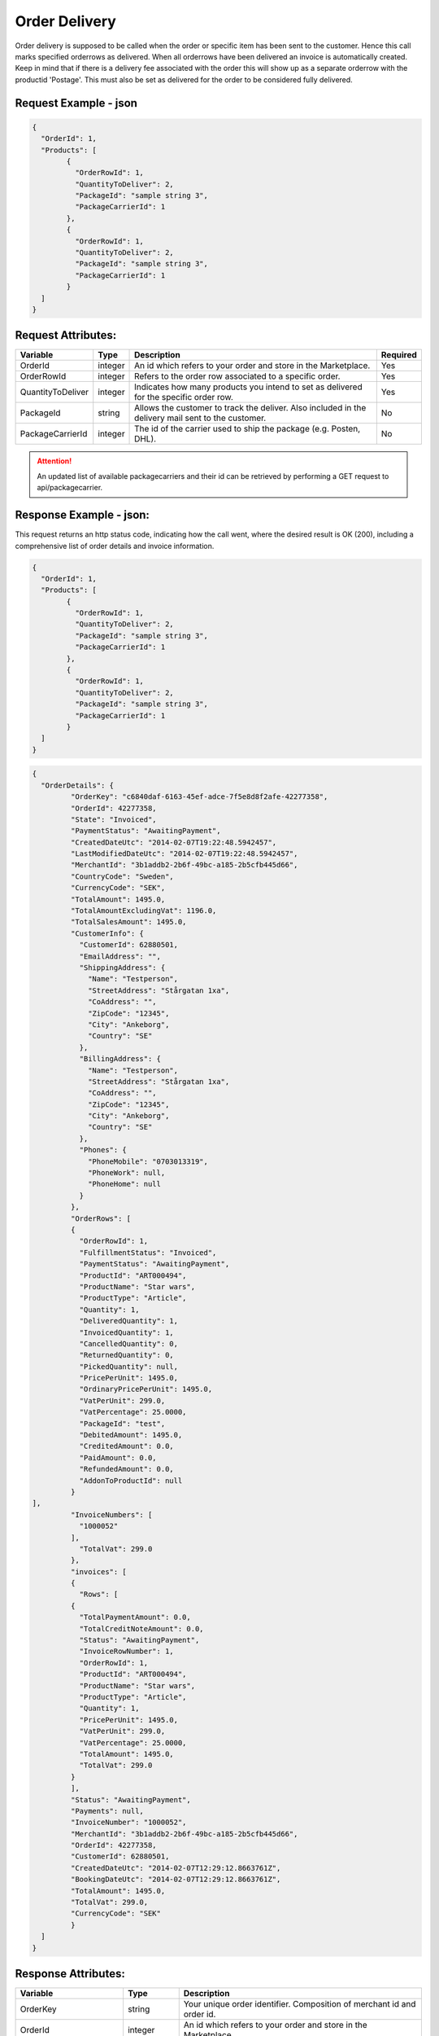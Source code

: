 Order Delivery
###############

Order delivery is supposed to be called when the order or specific item has been sent to the customer. Hence this call marks specified orderrows as delivered. When all orderrows have been delivered an invoice is automatically created. Keep in mind that if there is a delivery fee associated with the order this will show up as a separate orderrow with the productid 'Postage'. This must also be set as delivered for the order to be considered fully delivered.


Request Example - json
======================

.. code-block:: json

	{
	  "OrderId": 1,
	  "Products": [
		{
		  "OrderRowId": 1,
		  "QuantityToDeliver": 2,
		  "PackageId": "sample string 3",
		  "PackageCarrierId": 1
		},
		{
		  "OrderRowId": 1,
		  "QuantityToDeliver": 2,
		  "PackageId": "sample string 3",
		  "PackageCarrierId": 1
		}
	  ]
	}
	


Request Attributes:
===================

.. _table-order-request-attributes:
.. table:: Request attributes

+-----------------------+-------------+----------------------------------------------------------------------------------------------------+------------+
| Variable              | Type        | Description                                                                                        | Required   |
+=======================+=============+====================================================================================================+============+
| OrderId               | integer     | An id which refers to your order and store in the Marketplace.                                     | Yes        |
+-----------------------+-------------+----------------------------------------------------------------------------------------------------+------------+
| OrderRowId            | integer     | Refers to the order row associated to a specific order.                                            | Yes        |
+-----------------------+-------------+----------------------------------------------------------------------------------------------------+------------+
| QuantityToDeliver     | integer     | Indicates how many products you intend to set as delivered for the specific order row.             | Yes        |
+-----------------------+-------------+----------------------------------------------------------------------------------------------------+------------+
| PackageId             | string      | Allows the customer to track the deliver. Also included in the delivery mail sent to the customer. | No         |
+-----------------------+-------------+----------------------------------------------------------------------------------------------------+------------+
| PackageCarrierId      | integer     | The id of the carrier used to ship the package (e.g. Posten, DHL).                                 | No         |
+-----------------------+-------------+----------------------------------------------------------------------------------------------------+------------+

.. ATTENTION::
	An updated list of available packagecarriers and their id can be retrieved by performing a GET request to api/packagecarrier.


Response Example - json:
========================
This request returns an http status code, indicating how the call went, where the desired result is OK (200), including a comprehensive list of order details and invoice information.


.. code-block:: json

	{
	  "OrderId": 1,
	  "Products": [
		{
		  "OrderRowId": 1,
		  "QuantityToDeliver": 2,
		  "PackageId": "sample string 3",
		  "PackageCarrierId": 1
		},
		{
		  "OrderRowId": 1,
		  "QuantityToDeliver": 2,
		  "PackageId": "sample string 3",
		  "PackageCarrierId": 1
		}
	  ]
	}
	
.. code-block:: json

	{
	  "OrderDetails": {
		 "OrderKey": "c6840daf-6163-45ef-adce-7f5e8d8f2afe-42277358",
		 "OrderId": 42277358,
		 "State": "Invoiced",
		 "PaymentStatus": "AwaitingPayment",
		 "CreatedDateUtc": "2014-02-07T19:22:48.5942457",
		 "LastModifiedDateUtc": "2014-02-07T19:22:48.5942457",
		 "MerchantId": "3b1addb2-2b6f-49bc-a185-2b5cfb445d66",
		 "CountryCode": "Sweden",
		 "CurrencyCode": "SEK",
		 "TotalAmount": 1495.0,
		 "TotalAmountExcludingVat": 1196.0,
		 "TotalSalesAmount": 1495.0,
		 "CustomerInfo": {
		   "CustomerId": 62880501,
		   "EmailAddress": "",
		   "ShippingAddress": {
		     "Name": "Testperson",
		     "StreetAddress": "Stårgatan 1xa",
		     "CoAddress": "",
		     "ZipCode": "12345",
		     "City": "Ankeborg",
		     "Country": "SE"
		   },
		   "BillingAddress": {
		     "Name": "Testperson",
		     "StreetAddress": "Stårgatan 1xa",
		     "CoAddress": "",
		     "ZipCode": "12345",
		     "City": "Ankeborg",
		     "Country": "SE"
		   },
		   "Phones": {
		     "PhoneMobile": "0703013319",
		     "PhoneWork": null,
		     "PhoneHome": null
		   }
		 },
		 "OrderRows": [
		 {
		   "OrderRowId": 1,
		   "FulfillmentStatus": "Invoiced",
		   "PaymentStatus": "AwaitingPayment",
		   "ProductId": "ART000494",
		   "ProductName": "Star wars",
		   "ProductType": "Article",
		   "Quantity": 1,
		   "DeliveredQuantity": 1,
		   "InvoicedQuantity": 1,
		   "CancelledQuantity": 0,
		   "ReturnedQuantity": 0,
		   "PickedQuantity": null,
		   "PricePerUnit": 1495.0,
		   "OrdinaryPricePerUnit": 1495.0,
		   "VatPerUnit": 299.0,
		   "VatPercentage": 25.0000,
		   "PackageId": "test",
		   "DebitedAmount": 1495.0,
		   "CreditedAmount": 0.0,
		   "PaidAmount": 0.0,
		   "RefundedAmount": 0.0,
		   "AddonToProductId": null
		 }
	],
		 "InvoiceNumbers": [
		   "1000052"
		 ],
		   "TotalVat": 299.0
		 },
		 "invoices": [
		 {
		   "Rows": [
		 {
		   "TotalPaymentAmount": 0.0,
		   "TotalCreditNoteAmount": 0.0,
		   "Status": "AwaitingPayment",
		   "InvoiceRowNumber": 1,
		   "OrderRowId": 1,
		   "ProductId": "ART000494",
		   "ProductName": "Star wars",
		   "ProductType": "Article",
		   "Quantity": 1,
		   "PricePerUnit": 1495.0,
		   "VatPerUnit": 299.0,
		   "VatPercentage": 25.0000,
		   "TotalAmount": 1495.0,
		   "TotalVat": 299.0
		 }
		 ],
		 "Status": "AwaitingPayment",
		 "Payments": null,
		 "InvoiceNumber": "1000052",
		 "MerchantId": "3b1addb2-2b6f-49bc-a185-2b5cfb445d66",
		 "OrderId": 42277358,
		 "CustomerId": 62880501,
		 "CreatedDateUtc": "2014-02-07T12:29:12.8663761Z",
		 "BookingDateUtc": "2014-02-07T12:29:12.8663761Z",
		 "TotalAmount": 1495.0,
		 "TotalVat": 299.0,
		 "CurrencyCode": "SEK"
		 }
	  ]
	}
	


Response Attributes:
==============

.. _table-order-response-attributes:
.. table:: Order Response attributes

+------------------------------+-------------+-----------------------------------------------------------------------------------------------------+
| Variable                     | Type        | Description                                                                                         |
+==============================+=============+=====================================================================================================+
| OrderKey                     | string      | Your unique order identifier. Composition of merchant id and order id.                              |
+------------------------------+-------------+-----------------------------------------------------------------------------------------------------+
| OrderId                      | integer     | An id which refers to your order and store in the Marketplace.                                      |
+------------------------------+-------------+-----------------------------------------------------------------------------------------------------+
| FulfillmentStatus/State      | enum        | Indicates the state of the order or order row. Available states are:                                |
|                              |             |    Pending = 0                                                                                      |
|                              |             |    Delivered = 1                                                                                    |
|                              |             |    Cancelled = 2                                                                                    |
|                              |             |    Returned = 3                                                                                     |
|                              |             |    Invoiced = 4                                                                                     |
+------------------------------+-------------+-----------------------------------------------------------------------------------------------------+
| PaymentStatus                | enum        | Indicates the state of the payment. Available states are:                                           |
|                              |             |    NotApplicable = 0                                                                                |
|                              |             |    AwaitingPayment = 1                                                                              |
|                              |             |    Paid = 2                                                                                         |
|                              |             |    AwaitingRefund = 3                                                                               |
|                              |             |    Refunded = 4                                                                                     |
+------------------------------+-------------+-----------------------------------------------------------------------------------------------------+
| CreatedDateUtc               | datetime    | The date and time the order was placed on CDON.                                                     |
+------------------------------+-------------+-----------------------------------------------------------------------------------------------------+
| MerchantId                   | string      | Your unique merchant identifier.                                                                    |
+------------------------------+-------------+-----------------------------------------------------------------------------------------------------+
| CountryCode                  | string      | Country of the order, indicating in what channel the order was placed.                              |
+------------------------------+-------------+-----------------------------------------------------------------------------------------------------+
| CurrencyCode                 | string      | Currency code for the order.                                                                        |
+------------------------------+-------------+-----------------------------------------------------------------------------------------------------+
| TotalAmount                  | decimal     | The total amount of the order. Including VAT.                                                       |
+------------------------------+-------------+-----------------------------------------------------------------------------------------------------+
| TotalAmountExcludingVat      | decimal     | The total amount excluding VAT.                                                                     |
+------------------------------+-------------+-----------------------------------------------------------------------------------------------------+
| TotalSalesAmount             | decimal     | The total amout of the order including VAT and other fees.                                          |
+------------------------------+-------------+-----------------------------------------------------------------------------------------------------+
| CustomerId                   | integer     | A customer’s unique identifier                                                                      |
+------------------------------+-------------+-----------------------------------------------------------------------------------------------------+
| EmailAddress                 | string      | Hidden field.                                                                                       |
+------------------------------+-------------+-----------------------------------------------------------------------------------------------------+
| Name                         | string      | Customers name. May include surname.                                                                |
+------------------------------+-------------+-----------------------------------------------------------------------------------------------------+
| StreetAddress                | string      | Customer’s street address. Applies to Shipping- and Billing address.                                |
+------------------------------+-------------+-----------------------------------------------------------------------------------------------------+
| CoAddress                    | string      | Customer’s in care of address. Applies to Shipping- and Billing address.                            |
+------------------------------+-------------+-----------------------------------------------------------------------------------------------------+
| ZipCode                      | string      | Customer´s zip code.                                                                                |
+------------------------------+-------------+-----------------------------------------------------------------------------------------------------+
| City                         | string      | Customer´s city.                                                                                    |
+------------------------------+-------------+-----------------------------------------------------------------------------------------------------+
| Country                      | string      | Customer´s country.                                                                                 |
+------------------------------+-------------+-----------------------------------------------------------------------------------------------------+
| PhoneMobile                  | string      | Customer’s mobile phone number.                                                                     |
+------------------------------+-------------+-----------------------------------------------------------------------------------------------------+
| PhoneWork                    | string      | Customer’s work phone number.                                                                       |
+------------------------------+-------------+-----------------------------------------------------------------------------------------------------+
| PhoneHome                    | string      | Customer’s home phone number.                                                                       |
+------------------------------+-------------+-----------------------------------------------------------------------------------------------------+
| OrderRowId                   | integer     | Refers to the order row associated to a specific order.                                             |
+------------------------------+-------------+-----------------------------------------------------------------------------------------------------+
| ProductId                    | string      | Merchants own unique product identifier.                                                            |
+------------------------------+-------------+-----------------------------------------------------------------------------------------------------+
| AddonToProductId             | string      | Indicates that this product is an add-on to different product in the order.                         |
+------------------------------+-------------+-----------------------------------------------------------------------------------------------------+
| ProductName                  | string      | Merchants product title.                                                                            |
+------------------------------+-------------+-----------------------------------------------------------------------------------------------------+
| ProductType                  | enum        | Indicated the type of the product. Available types are:                                             |
|                              |             |    Article = 0                                                                                      |
|                              |             |    Service = 1                                                                                      |
|                              |             |    Postage = 2                                                                                      |
|                              |             |    Fee = 3                                                                                          |
|                              |             |    Compensation = 4                                                                                 |
+------------------------------+-------------+-----------------------------------------------------------------------------------------------------+
| Quantity                     | integer      | Indicates the total quantity ordered for a specific product.                                       |
+------------------------------+--------------+----------------------------------------------------------------------------------------------------+
| DeliveredQuantity            | integer      | Indicates the delivered quantity. May not exceed quantity.                                         |
+------------------------------+--------------+----------------------------------------------------------------------------------------------------+
| InvoicedQuantity             | integer      | Indicates the invoiced quantity. May not exceed quantity.                                          |
+------------------------------+--------------+----------------------------------------------------------------------------------------------------+
| CancelledQuantity            | integer      | Indicates the cancelled quantity. May not exceed quantity                                          |
+------------------------------+--------------+----------------------------------------------------------------------------------------------------+
| ReturnedQuantity             | integer      | Indicates the returned quantity. May not exceed quantity.                                          |
+------------------------------+--------------+----------------------------------------------------------------------------------------------------+
| PickedQuantity               | integer(null)| Indicates the picked quantity. May not exceed quantity. Can be null.                               |
+------------------------------+--------------+----------------------------------------------------------------------------------------------------+
| PricePerUnit                 | decimal      | Sales price for the product.                                                                       |
+------------------------------+--------------+----------------------------------------------------------------------------------------------------+
| OrdinaryPricePerUnit         | decimal      | Ordinary price for the product. If the sales price is lower this will be seen as a discount and    |
|                              |              | will be displayed as such on CDON.                                                                 |
+------------------------------+--------------+----------------------------------------------------------------------------------------------------+
| VatPerUnit                   | decimal      | VAT for the product.                                                                               |
+------------------------------+--------------+----------------------------------------------------------------------------------------------------+
| VatPercentage                | string       | VAT as percentage for the product.                                                                 |
+------------------------------+--------------+----------------------------------------------------------------------------------------------------+
| PackageId                    | string       | Allows the customer to track the deliver. Also included in the delivery mail sent to the customer. |
+------------------------------+--------------+----------------------------------------------------------------------------------------------------+
| DebitedAmount                | decimal      | The amount the customer needs to pay associated to an invoice.                                     |
+------------------------------+--------------+----------------------------------------------------------------------------------------------------+
| CreditedAmount               | decimal      | The amount that gets refunded to the customer associated to an invoice.                            |
+------------------------------+--------------+----------------------------------------------------------------------------------------------------+
| PaidAmount                   | decimal      | The amount that has already been paid.                                                             |
+------------------------------+--------------+----------------------------------------------------------------------------------------------------+
| RefundedAmount               | decimal      | The refunded amount in case of return.                                                             |
+------------------------------+--------------+----------------------------------------------------------------------------------------------------+
| InvoiceNumber                | string       | The invoice number associated with the order and delivery.                                         |
+------------------------------+--------------+----------------------------------------------------------------------------------------------------+
| TotalVat                     | decimal      | The total order VAT.                                                                               |
+------------------------------+--------------+----------------------------------------------------------------------------------------------------+
| TotalPaymentAmount           | decimal      | The total amount the customer needs to pay.                                                        |
+------------------------------+--------------+----------------------------------------------------------------------------------------------------+
| TotalCreditNoteAmount        | decimal      | The total amount that needs to be refunded to the customer.                                        |
+------------------------------+--------------+----------------------------------------------------------------------------------------------------+
| InvoiceRowNumber             | string       | Refers to the invoice number associated to a specific order.                                       |
+------------------------------+--------------+----------------------------------------------------------------------------------------------------+
| BookingDateUtc               | datetime     | Invoice booking date. The date the debt is booked.                                                 |
+------------------------------+--------------+----------------------------------------------------------------------------------------------------+


